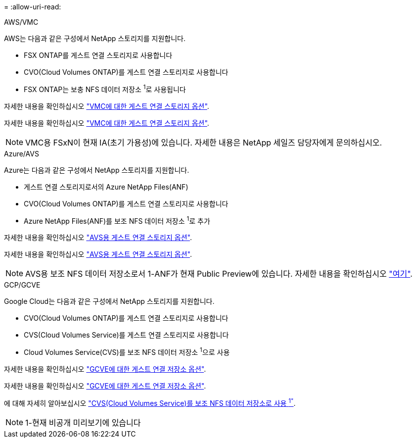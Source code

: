 = 
:allow-uri-read: 


[role="tabbed-block"]
====
.AWS/VMC
--
AWS는 다음과 같은 구성에서 NetApp 스토리지를 지원합니다.

* FSX ONTAP를 게스트 연결 스토리지로 사용합니다
* CVO(Cloud Volumes ONTAP)를 게스트 연결 스토리지로 사용합니다
* FSX ONTAP는 보충 NFS 데이터 저장소 ^1^로 사용됩니다


자세한 내용을 확인하십시오 link:aws/aws-guest.html["VMC에 대한 게스트 연결 스토리지 옵션"].

자세한 내용을 확인하십시오 link:aws-guest.html["VMC에 대한 게스트 연결 스토리지 옵션"].


NOTE: VMC용 FSxN이 현재 IA(초기 가용성)에 있습니다. 자세한 내용은 NetApp 세일즈 담당자에게 문의하십시오.

--
.Azure/AVS
--
Azure는 다음과 같은 구성에서 NetApp 스토리지를 지원합니다.

* 게스트 연결 스토리지로서의 Azure NetApp Files(ANF)
* CVO(Cloud Volumes ONTAP)를 게스트 연결 스토리지로 사용합니다
* Azure NetApp Files(ANF)를 보조 NFS 데이터 저장소 ^1^로 추가


자세한 내용을 확인하십시오 link:azure/azure-guest.html["AVS용 게스트 연결 스토리지 옵션"].

자세한 내용을 확인하십시오 link:azure-guest.html["AVS용 게스트 연결 스토리지 옵션"].


NOTE: AVS용 보조 NFS 데이터 저장소로서 1-ANF가 현재 Public Preview에 있습니다. 자세한 내용을 확인하십시오 https://docs.microsoft.com/en-us/azure/azure-vmware/attach-azure-netapp-files-to-azure-vmware-solution-hosts?branch=main&tabs=azure-portal["여기"].

--
.GCP/GCVE
--
Google Cloud는 다음과 같은 구성에서 NetApp 스토리지를 지원합니다.

* CVO(Cloud Volumes ONTAP)를 게스트 연결 스토리지로 사용합니다
* CVS(Cloud Volumes Service)를 게스트 연결 스토리지로 사용합니다
* Cloud Volumes Service(CVS)를 보조 NFS 데이터 저장소 ^1^으로 사용


자세한 내용을 확인하십시오 link:gcp/gcp-guest.html["GCVE에 대한 게스트 연결 저장소 옵션"].

자세한 내용을 확인하십시오 link:gcp-guest.html["GCVE에 대한 게스트 연결 저장소 옵션"].

에 대해 자세히 알아보십시오 link:https://www.netapp.com/google-cloud/google-cloud-vmware-engine-registration/["CVS(Cloud Volumes Service)를 보조 NFS 데이터 저장소로 사용 ^1"^].


NOTE: 1-현재 비공개 미리보기에 있습니다

--
====